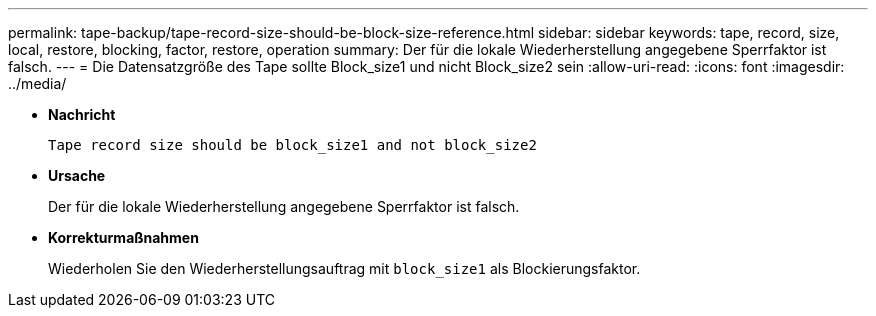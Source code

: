 ---
permalink: tape-backup/tape-record-size-should-be-block-size-reference.html 
sidebar: sidebar 
keywords: tape, record, size, local, restore, blocking, factor, restore, operation 
summary: Der für die lokale Wiederherstellung angegebene Sperrfaktor ist falsch. 
---
= Die Datensatzgröße des Tape sollte Block_size1 und nicht Block_size2 sein
:allow-uri-read: 
:icons: font
:imagesdir: ../media/


[role="lead"]
* *Nachricht*
+
`Tape record size should be block_size1 and not block_size2`

* *Ursache*
+
Der für die lokale Wiederherstellung angegebene Sperrfaktor ist falsch.

* *Korrekturmaßnahmen*
+
Wiederholen Sie den Wiederherstellungsauftrag mit `block_size1` als Blockierungsfaktor.


